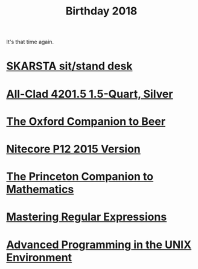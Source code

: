 #+TITLE: Birthday 2018

It's that time again.

* [[https://www.ikea.com/us/en/catalog/products/S49084965/][SKARSTA sit/stand desk]]
* [[https://www.amazon.com/dp/B004T6M6Y4/ref%3Dtwister_B00WJYS246?_encoding%3DUTF8&psc%3D1][All-Clad 4201.5 1.5-Quart, Silver]]
* [[https://www.amazon.com/Oxford-Companion-Beer-Hardcover/dp/0195367138/ref%3Dsr_1_1][The Oxford Companion to Beer]]
* [[https://www.amazon.com/NITECORE-Version-Tactical-Flashlight-Waterproof/dp/B00GZYNX8G/ref%3Dsr_1_4][Nitecore P12 2015 Version]]
* [[https://www.amazon.com/Princeton-Companion-Mathematics-Timothy-Gowers/dp/0691118809][The Princeton Companion to Mathematics]]
* [[https://www.amazon.com/Mastering-Regular-Expressions-Jeffrey-Friedl/dp/0596528124/r][Mastering Regular Expressions]]
* [[https://www.amazon.com/Advanced-Programming-UNIX-Environment-Edition/dp/0321637739][Advanced Programming in the UNIX Environment]]
